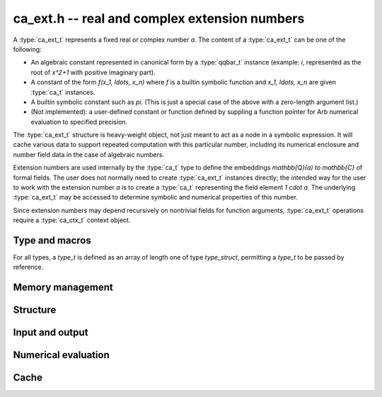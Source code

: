 .. _ca-ext:

**ca_ext.h** -- real and complex extension numbers
===============================================================================

A :type:`ca_ext_t` represents a fixed real or complex number *a*.
The content of a :type:`ca_ext_t` can be one of the following:

* An algebraic constant represented
  in canonical form by a :type:`qqbar_t` instance (example: `i`, represented
  as the root of `x^2+1` with positive imaginary part).
* A constant of the form `f(x_1, \ldots, x_n)` where *f* is
  a builtin symbolic function and `x_1, \ldots, x_n` are given :type:`ca_t`
  instances.
* A builtin symbolic constant such as `\pi`. (This is just a special
  case of the above with a zero-length argument list.)
* (Not implemented): a user-defined constant or function defined by suppling
  a function pointer for Arb numerical evaluation to specified precision.

The :type:`ca_ext_t` structure is heavy-weight object, not just meant to act
as a node in a symbolic expression. It will cache various data to support
repeated computation with this particular number, including its numerical
enclosure and number field data in the case of algebraic numbers.

Extension numbers are used internally by the :type:`ca_t` type to
define the embeddings `\mathbb{Q}(a) \to \mathbb{C}` of formal fields.
The user does not normally need to create :type:`ca_ext_t` instances
directly; the intended way for the user to work with the extension number *a*
is to create a :type:`ca_t` representing the field element `1 \cdot a`.
The underlying :type:`ca_ext_t` may be accessed to
determine symbolic and numerical properties of this number.

Since extension numbers may depend recursively on nontrivial fields for
function arguments, :type:`ca_ext_t` operations require a :type:`ca_ctx_t`
context object.

Type and macros
-------------------------------------------------------------------------------

For all types, a *type_t* is defined as an array of length one of type
*type_struct*, permitting a *type_t* to be passed by reference.

.. type:: ca_ext_struct

.. type:: ca_ext_t

    An extension number object contains a header, a hash value,
    data (a :type:`qqbar_t`
    instance and an Antic :type:`nf_t` in the case of algebraic numbers, and
    a pointer to arguments
    in the case of a symbolic function), and a cached :type:`acb_t` enclosure
    (in the case of a :type:`qqbar_t`, the enclosure internal to that
    structure is used).

.. type:: ca_ext_ptr

   Alias for ``ca_ext_struct *``.

.. type:: ca_ext_srcptr

   Alias for ``const ca_ext_struct *``.

.. macro:: CA_EXT_HEAD(x)

    Accesses the head (a :type:`calcium_func_code`) of *x*.
    This is *CA_QQBar* if *x* represents an algebraic constant in
    canonical form, and *CA_Exp*, *CA_Pi*, etc. for symbolic functions
    and constants.

.. macro:: CA_EXT_HASH(x)

    Accesses the hash value of *x*.

.. macro:: CA_EXT_QQBAR(x)

    Assuming that *x* represents an algebraic constant in canonical form,
    accesses this :type:`qqbar_t` object.

.. macro:: CA_EXT_QQBAR_NF(x)

    Assuming that *x* represents an algebraic constant in canonical form,
    accesses the corresponding Antic number field :type:`nf_t` object.

.. macro:: CA_EXT_FUNC_ARGS(x)

    Assuming that *x* represents a symbolic constant or function,
    accesses the argument list (as a :type:`ca_ptr`).

.. macro:: CA_EXT_FUNC_NARGS(x)

    Assuming that *x* represents a symbolic constant or function,
    accesses the number of function arguments.

.. macro:: CA_EXT_FUNC_ENCLOSURE(x)

    Assuming that *x* represents a symbolic constant or function,
    accesses the cached :type:`acb_t` numerical enclosure.

.. macro:: CA_EXT_FUNC_PREC(x)

    Assuming that *x* represents a symbolic constant or function,
    accesses the working precision of the cached numerical enclosure.

Memory management
-------------------------------------------------------------------------------

.. function:: void ca_ext_init_qqbar(ca_ext_t res, const qqbar_t x, ca_ctx_t ctx)

    Initializes *res* and sets it to the algebraic constant *x*.

.. function:: void ca_ext_init_const(ca_ext_t res, calcium_func_code func, ca_ctx_t ctx)

    Initializes *res* and sets it to the constant defined by *func*
    (example: *func* = *CA_Pi* for `x = \pi`).

.. function:: void ca_ext_init_fx(ca_ext_t res, calcium_func_code func, const ca_t x, ca_ctx_t ctx)

    Initializes *res* and sets it to the univariate function value `f(x)`
    where *f* is defined by *func*  (example: *func* = *CA_Exp* for `e^x`).

.. function:: void ca_ext_init_fxy(ca_ext_t res, calcium_func_code func, const ca_t x, const ca_t y, ca_ctx_t ctx)

    Initializes *res* and sets it to the bivariate function value `f(x, y)`
    where *f* is defined by *func*  (example: *func* = *CA_Pow* for `x^y`).

.. function:: void ca_ext_init_fxn(ca_ext_t res, calcium_func_code func, ca_srcptr x, slong nargs, ca_ctx_t ctx)

    Initializes *res* and sets it to the multivariate function value
    `f(x_1, \ldots, x_n)` where *f* is defined by *func* and *n* is
    given by *nargs*.

.. function:: void ca_ext_init_set(ca_ext_t res, const ca_ext_t x, ca_ctx_t ctx)

    Initializes *res* and sets it to a copy of *x*.

.. function:: void ca_ext_clear(ca_ext_t res, ca_ctx_t ctx)

    Clears *res*.

Structure
-------------------------------------------------------------------------------

.. function:: slong ca_ext_nargs(const ca_ext_t x, ca_ctx_t ctx)

    Returns the number of function arguments of *x*.
    The return value is 0 for any algebraic constant and for any built-in
    symbolic constant such as `\pi`.

.. function:: void ca_ext_get_arg(ca_t res, const ca_ext_t x, slong i, ca_ctx_t ctx)

    Sets *res* to argument *i* (indexed from zero) of *x*.
    This calls *flint_abort* if *i* is out of range.

.. function:: ulong ca_ext_hash(const ca_ext_t x, ca_ctx_t ctx)

    Returns a hash of the structural representation of *x*.

.. function:: int ca_ext_equal_repr(const ca_ext_t x, const ca_ext_t y, ca_ctx_t ctx)

    Tests *x* and *y* for structural equality, returning 0 (false) or 1 (true).

.. function:: int ca_ext_cmp_repr(const ca_ext_t x, const ca_ext_t y, ca_ctx_t ctx)

    Compares the representations of *x* and *y* in a canonical sort order,
    returning -1, 0 or 1. This only performs a structural comparison
    of the symbolic representations; the return value does not say
    anything meaningful about the numbers represented by *x* and *y*.

Input and output
-------------------------------------------------------------------------------

.. function:: void ca_ext_print(const ca_ext_t x, ca_ctx_t ctx)

    Prints a description of *x* to standard output.

Numerical evaluation
-------------------------------------------------------------------------------

.. function:: void ca_ext_get_acb_raw(acb_t res, ca_ext_t x, slong prec, ca_ctx_t ctx)

    Sets *res* to an enclosure of the numerical value of *x*.
    A working precision of *prec* bits is used for the evaluation,
    without adaptive refinement.

Cache
-------------------------------------------------------------------------------

.. type:: ca_ext_cache_struct

.. type:: ca_ext_cache_t

    Represents a set of structurally distinct :type:`ca_ext_t` instances.
    This object contains an array of pointers to individual heap-allocated
    :type:`ca_ext_struct` objects as well as a hash table for quick
    lookup.

.. function:: void ca_ext_cache_init(ca_ext_cache_t cache, ca_ctx_t ctx)

    Initializes *cache* for use.

.. function:: void ca_ext_cache_clear(ca_ext_cache_t cache, ca_ctx_t ctx)

    Clears *cache*, freeing the memory allocated internally.

.. function:: ca_ext_ptr ca_ext_cache_insert(ca_ext_cache_t cache, const ca_ext_t x, ca_ctx_t ctx)

    Adds *x* to *cache* without duplication. If a structurally identical
    instance already exists in *cache*, a pointer to that instance is returned.
    Otherwise, a copy of *x* is inserted into *cache* and a pointer to that new
    instance is returned.


.. raw:: latex

    \newpage

